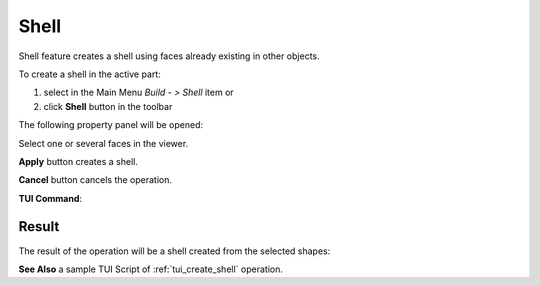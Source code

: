 .. |feature_shell.icon|    image:: images/feature_shell.png

Shell
=====

Shell feature creates a shell using faces already existing in other objects.

To create a shell in the active part:

#. select in the Main Menu *Build - > Shell* item  or
#. click |feature_shell.icon| **Shell** button in the toolbar

The following property panel will be opened:

.. image:: images/Shell.png
  :align: center

.. centered::
  Create a shell
  
Select one or several faces in the viewer.

**Apply** button creates a shell.

**Cancel** button cancels the operation. 

**TUI Command**:

.. py:function:: model.addShell(Part_doc, Objects)

    :param part: The current part object.
    :param list: A list of shapes.
    :return: Result object.

Result
""""""

The result of the operation will be a shell created from the selected shapes:

.. image:: images/CreateShell.png
  :align: center

.. centered::
  Result of the operation.

**See Also** a sample TUI Script of :ref:`tui_create_shell` operation.
